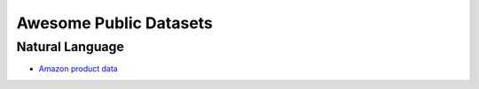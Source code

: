 Awesome Public Datasets
=======================

Natural Language
----------------
* `Amazon product data <http://jmcauley.ucsd.edu/data/amazon/>`_
